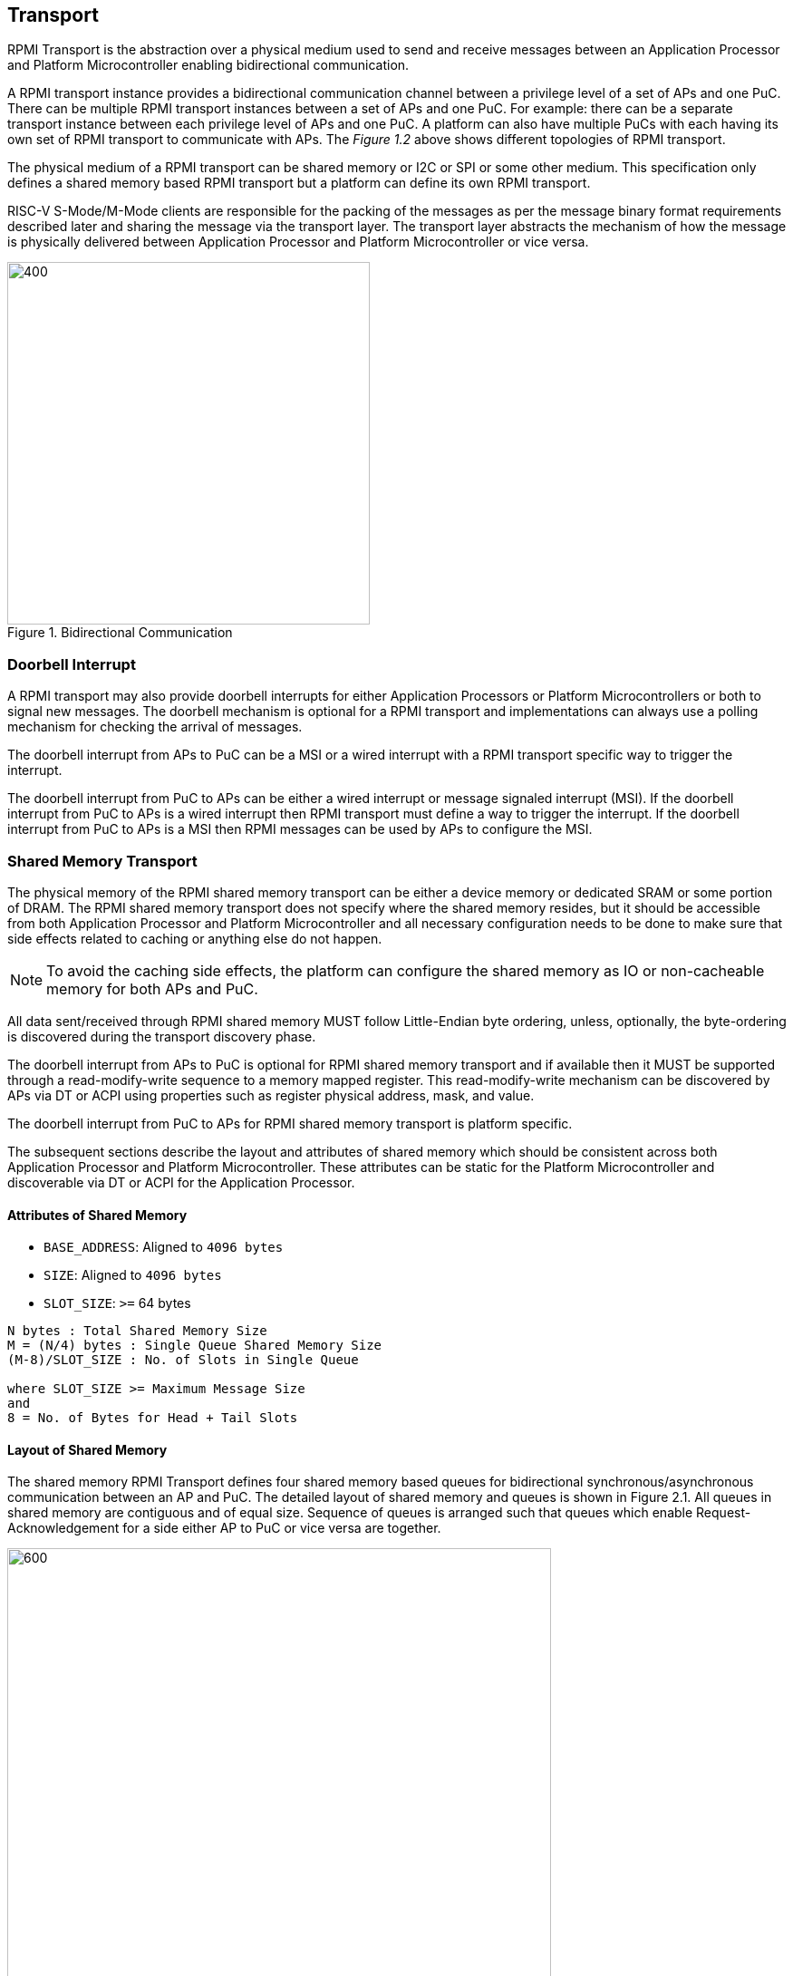 :stem: latexmath
== Transport
RPMI Transport is the abstraction over a physical medium used to send and 
receive messages between an Application Processor and Platform Microcontroller 
enabling bidirectional communication. 

A RPMI transport instance provides a bidirectional communication channel between
a privilege level of a set of APs and one PuC. There can be multiple RPMI 
transport instances between a set of  APs and one PuC. For example: there can 
be a separate transport instance between each privilege level of APs and one 
PuC. A platform can also have multiple PuCs with each having its own set of 
RPMI transport to communicate with APs. The _Figure 1.2_ above shows different 
topologies of RPMI transport.

The physical medium of a RPMI transport can be shared memory or I2C or SPI or 
some other medium. This specification only defines a shared memory based RPMI 
transport but a platform can define its own RPMI transport.

RISC-V S-Mode/M-Mode clients are responsible for the packing of the messages as 
per the message binary format requirements described later and sharing the 
message via the transport layer. The transport layer abstracts the mechanism of 
how the message is physically delivered between Application Processor and 
Platform Microcontroller or vice versa.

.Bidirectional Communication
image::transport-bidirectional.png[400,400]

=== Doorbell Interrupt
A RPMI transport may also provide doorbell interrupts for either Application 
Processors or Platform Microcontrollers or both to signal new messages. 
The doorbell mechanism is optional for a RPMI transport and implementations can
 always use a polling mechanism for checking the arrival of messages. 

The doorbell interrupt from APs to PuC can be a MSI or a wired interrupt with a 
RPMI transport specific way to trigger the interrupt.

The doorbell interrupt from PuC to APs can be either a wired interrupt or 
message signaled interrupt (MSI). If the doorbell interrupt from PuC to APs is 
a wired interrupt then RPMI transport must define a way to trigger the 
interrupt. If the doorbell interrupt from PuC to APs is a MSI then RPMI messages
can be used by APs to configure the MSI.

=== Shared Memory Transport
The physical memory of the RPMI shared memory transport can be either a device 
memory or dedicated SRAM or some portion of DRAM. The RPMI shared memory 
transport does not specify where the shared memory resides, but it should be 
accessible from both Application Processor and Platform Microcontroller and 
all necessary configuration needs to be done to make sure that side effects 
related to caching or anything else do not happen.

NOTE: To avoid the caching side effects, the platform can configure the shared 
memory as IO or non-cacheable memory for both APs and PuC.

All data sent/received through RPMI shared memory MUST follow Little-Endian byte
 ordering, unless, optionally, the byte-ordering is discovered during the 
transport discovery phase.

The doorbell interrupt from APs to PuC is optional for RPMI shared memory 
transport and if available then it MUST be supported through a read-modify-write
sequence to a memory mapped register. This read-modify-write mechanism can be 
discovered by APs via DT or ACPI using properties such as register physical 
address, mask, and value.

The doorbell interrupt from PuC to APs for RPMI shared memory transport is 
platform specific.

The subsequent sections describe the layout and attributes of shared memory 
which should be consistent across both Application Processor and Platform 
Microcontroller. These attributes can be static for the Platform Microcontroller
and discoverable via DT or ACPI for the Application Processor. 


==== Attributes of Shared Memory
* `BASE_ADDRESS`: Aligned to `4096 bytes`
* `SIZE`: Aligned to `4096 bytes`
* `SLOT_SIZE`: `>=` 64 bytes

```
N bytes : Total Shared Memory Size
M = (N/4) bytes : Single Queue Shared Memory Size
(M-8)/SLOT_SIZE : No. of Slots in Single Queue

where SLOT_SIZE >= Maximum Message Size
and
8 = No. of Bytes for Head + Tail Slots
```

==== Layout of Shared Memory
The shared memory RPMI Transport defines four shared memory based queues for 
bidirectional synchronous/asynchronous communication between an AP and PuC. 
The detailed layout of shared memory and queues is shown in Figure 2.1. All 
queues in shared memory are contiguous and of equal size. Sequence of queues is 
arranged such that queues which enable Request-Acknowledgement for a side either
AP to PuC or vice versa are together.

.Memory Layout of Shared Memory
image::shmem-layout.png[600,600]

==== Shared Memory Queues
===== AP to PuC Request (*A2P REQ*)
This queue is to transmit REQUEST messages from AP to PuC.

===== PuC to AP Acknowledgement (*P2A ACK*)
This queue is to transmit the ACKNOWLEDGEMENT messages from PuC to AP for the 
request messages received by PuC on A2P REQ Queue.

===== PuC to AP Request (*P2A REQ*)
This queue is to transmit REQUEST messages from PuC to AP.

===== AP to PuC Acknowledgement (*A2P ACK*)
This queue is to transmit the ACKNOWLEDGEMENT messages from AP to PuC for the 
request messages received by the AP on P2A REQ Queue.

.Transport Queues
image::highlevel-flow.png[500,500]

.Transport Architecture
image::highlevel-arch-queues.png[]

Each queue contains *M* number of slots and each slot stores a single message. 
Slot size must be sufficient to store the biggest message in the framework. 
Shared memory also contains the head and tail for the enqueuing and dequeuing 
of the messages for each queue. The RPMI specification expects a minimum size of
`64 bytes` for each slot but bigger slots may also work depending on the 
implementation.

.Queue Internals
image::queue-internals.png[900,900]

Slots can be accessed using head and tail which will store the indices. 
Head will be used to dequeue the message and Tail will enqueue. 

Head and Tail will be owned and incremented by only a single entity depending on
the role of that entity, whether that entity is enqueuing or dequeuing. 
For example, on the A2P channel, Application Processor will enqueue the message 
so it will own and increment the Tail, similarly, Platform Microcontroller will 
own the head to dequeue the messages and only Platform Microcontroller will 
increment the head.  

Once the reader dequeues a message from the slot, it has to mark that slot to be
usable by the writer to enqueue further messages into that slot. Message header 
flags are used to mark a message as invalid which makes that slot free to use. 

Like a normal circular queue, it can either be empty, full or have valid 
messages. Enqueue operation will check if the queue is not full by checking if 
the head is equal to the tail and the slot referenced by the current tail has a 
valid message. Similarly, the dequeue operation will check for the empty state 
by validating if the slot referenced by the current head has an invalid message.

Messages which are not consumed yet should not be overwritten and the sender 
must block until the slot is available for the sending messages. 

.Queue Slots
image::queue-operation.png[500,500]
